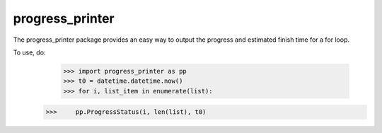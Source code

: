 progress_printer
-----

The progress_printer package provides an easy way to output the progress and estimated finish time for a for loop.

To use, do:
	>>> import progress_printer as pp
	>>> t0 = datetime.datetime.now()
	>>> for i, list_item in enumerate(list):
    >>>     pp.ProgressStatus(i, len(list), t0)
